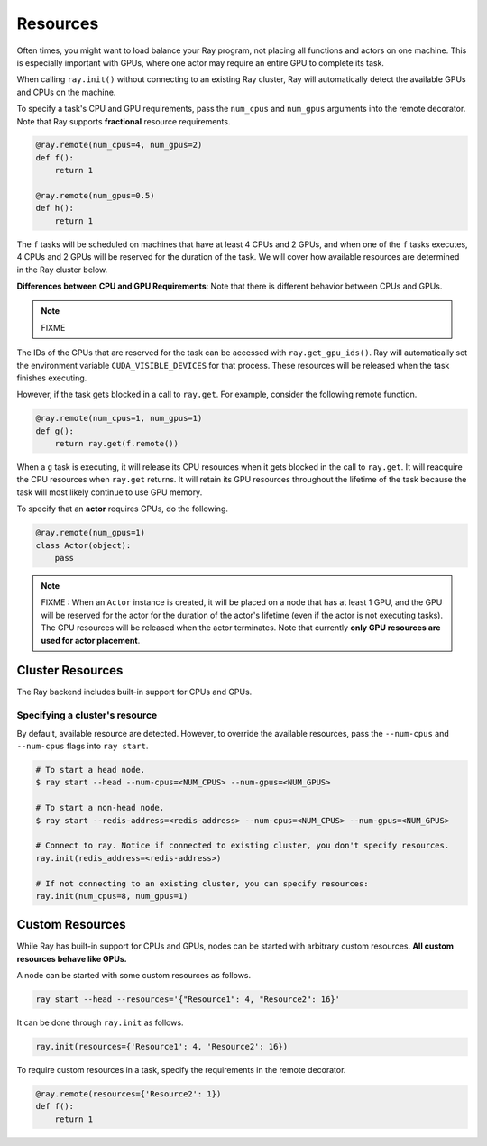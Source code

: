 Resources
=========

Often times, you might want to load balance your Ray program, not placing all functions and actors on one machine. This is especially important with GPUs, where one actor may require an entire GPU to complete its task.

When calling ``ray.init()`` without connecting to an existing Ray cluster, Ray will automatically detect the available GPUs and CPUs on the machine.

To specify a task's CPU and GPU requirements, pass the ``num_cpus`` and ``num_gpus`` arguments into the remote decorator. Note that Ray supports **fractional** resource requirements.

.. code-block:: python

  @ray.remote(num_cpus=4, num_gpus=2)
  def f():
      return 1

  @ray.remote(num_gpus=0.5)
  def h():
      return 1

The ``f`` tasks will be scheduled on machines that have at least 4 CPUs and 2
GPUs, and when one of the ``f`` tasks executes, 4 CPUs and 2 GPUs will be
reserved for the duration of the task. We will cover how available resources are determined in the Ray cluster below.

**Differences between CPU and GPU Requirements**: Note that there is different behavior between CPUs and GPUs.

.. note::

  FIXME


The IDs of the GPUs that are reserved for the task can
be accessed with ``ray.get_gpu_ids()``. Ray will automatically set the
environment variable ``CUDA_VISIBLE_DEVICES`` for that process. These resources
will be released when the task finishes executing.

However, if the task gets blocked in a call to ``ray.get``. For example,
consider the following remote function.

.. code-block:: python

  @ray.remote(num_cpus=1, num_gpus=1)
  def g():
      return ray.get(f.remote())

When a ``g`` task is executing, it will release its CPU resources when it gets
blocked in the call to ``ray.get``. It will reacquire the CPU resources when
``ray.get`` returns. It will retain its GPU resources throughout the lifetime of
the task because the task will most likely continue to use GPU memory.

To specify that an **actor** requires GPUs, do the following.

.. code-block:: python

  @ray.remote(num_gpus=1)
  class Actor(object):
      pass

.. note::

    FIXME : When an ``Actor`` instance is created, it will be placed on a node that has at least 1 GPU, and the GPU will be reserved for the actor for the duration of the actor's lifetime (even if the actor is not executing tasks). The GPU resources will be released when the actor terminates. Note that currently **only GPU resources are used for actor placement**.

Cluster Resources
-----------------

The Ray backend includes built-in support for CPUs and GPUs.

Specifying a cluster's resource
~~~~~~~~~~~~~~~~~~~~~~~~~~~~~~~

By default, available resource are detected. However, to override the available resources, pass the
``--num-cpus`` and ``--num-cpus`` flags into ``ray start``.

.. code-block:: bash

  # To start a head node.
  $ ray start --head --num-cpus=<NUM_CPUS> --num-gpus=<NUM_GPUS>

  # To start a non-head node.
  $ ray start --redis-address=<redis-address> --num-cpus=<NUM_CPUS> --num-gpus=<NUM_GPUS>

  # Connect to ray. Notice if connected to existing cluster, you don't specify resources.
  ray.init(redis_address=<redis-address>)

  # If not connecting to an existing cluster, you can specify resources:
  ray.init(num_cpus=8, num_gpus=1)

Custom Resources
----------------

While Ray has built-in support for CPUs and GPUs, nodes can be started with
arbitrary custom resources. **All custom resources behave like GPUs.**

A node can be started with some custom resources as follows.

.. code-block:: bash

  ray start --head --resources='{"Resource1": 4, "Resource2": 16}'

It can be done through ``ray.init`` as follows.

.. code-block:: python

  ray.init(resources={'Resource1': 4, 'Resource2': 16})

To require custom resources in a task, specify the requirements in the remote
decorator.

.. code-block:: python

  @ray.remote(resources={'Resource2': 1})
  def f():
      return 1

